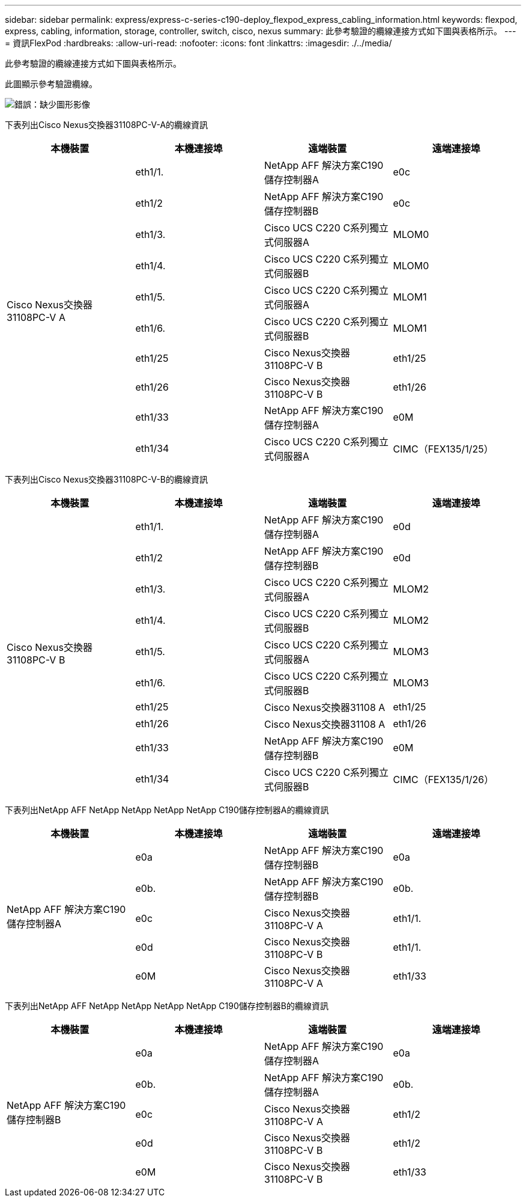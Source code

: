 ---
sidebar: sidebar 
permalink: express/express-c-series-c190-deploy_flexpod_express_cabling_information.html 
keywords: flexpod, express, cabling, information, storage, controller, switch, cisco, nexus 
summary: 此參考驗證的纜線連接方式如下圖與表格所示。 
---
= 資訊FlexPod
:hardbreaks:
:allow-uri-read: 
:nofooter: 
:icons: font
:linkattrs: 
:imagesdir: ./../media/


[role="lead"]
此參考驗證的纜線連接方式如下圖與表格所示。

此圖顯示參考驗證纜線。

image:express-c-series-c190-deploy_image3.png["錯誤：缺少圖形影像"]

下表列出Cisco Nexus交換器31108PC-V-A的纜線資訊

|===
| 本機裝置 | 本機連接埠 | 遠端裝置 | 遠端連接埠 


.10+| Cisco Nexus交換器31108PC-V A | eth1/1. | NetApp AFF 解決方案C190儲存控制器A | e0c 


| eth1/2 | NetApp AFF 解決方案C190儲存控制器B | e0c 


| eth1/3. | Cisco UCS C220 C系列獨立式伺服器A | MLOM0 


| eth1/4. | Cisco UCS C220 C系列獨立式伺服器B | MLOM0 


| eth1/5. | Cisco UCS C220 C系列獨立式伺服器A | MLOM1 


| eth1/6. | Cisco UCS C220 C系列獨立式伺服器B | MLOM1 


| eth1/25 | Cisco Nexus交換器31108PC-V B | eth1/25 


| eth1/26 | Cisco Nexus交換器31108PC-V B | eth1/26 


| eth1/33 | NetApp AFF 解決方案C190儲存控制器A | e0M 


| eth1/34 | Cisco UCS C220 C系列獨立式伺服器A | CIMC（FEX135/1/25） 
|===
下表列出Cisco Nexus交換器31108PC-V-B的纜線資訊

|===
| 本機裝置 | 本機連接埠 | 遠端裝置 | 遠端連接埠 


.10+| Cisco Nexus交換器31108PC-V B | eth1/1. | NetApp AFF 解決方案C190儲存控制器A | e0d 


| eth1/2 | NetApp AFF 解決方案C190儲存控制器B | e0d 


| eth1/3. | Cisco UCS C220 C系列獨立式伺服器A | MLOM2 


| eth1/4. | Cisco UCS C220 C系列獨立式伺服器B | MLOM2 


| eth1/5. | Cisco UCS C220 C系列獨立式伺服器A | MLOM3 


| eth1/6. | Cisco UCS C220 C系列獨立式伺服器B | MLOM3 


| eth1/25 | Cisco Nexus交換器31108 A | eth1/25 


| eth1/26 | Cisco Nexus交換器31108 A | eth1/26 


| eth1/33 | NetApp AFF 解決方案C190儲存控制器B | e0M 


| eth1/34 | Cisco UCS C220 C系列獨立式伺服器B | CIMC（FEX135/1/26） 
|===
下表列出NetApp AFF NetApp NetApp NetApp NetApp C190儲存控制器A的纜線資訊

|===
| 本機裝置 | 本機連接埠 | 遠端裝置 | 遠端連接埠 


.5+| NetApp AFF 解決方案C190儲存控制器A | e0a | NetApp AFF 解決方案C190儲存控制器B | e0a 


| e0b. | NetApp AFF 解決方案C190儲存控制器B | e0b. 


| e0c | Cisco Nexus交換器31108PC-V A | eth1/1. 


| e0d | Cisco Nexus交換器31108PC-V B | eth1/1. 


| e0M | Cisco Nexus交換器31108PC-V A | eth1/33 
|===
下表列出NetApp AFF NetApp NetApp NetApp NetApp C190儲存控制器B的纜線資訊

|===
| 本機裝置 | 本機連接埠 | 遠端裝置 | 遠端連接埠 


.5+| NetApp AFF 解決方案C190儲存控制器B | e0a | NetApp AFF 解決方案C190儲存控制器A | e0a 


| e0b. | NetApp AFF 解決方案C190儲存控制器A | e0b. 


| e0c | Cisco Nexus交換器31108PC-V A | eth1/2 


| e0d | Cisco Nexus交換器31108PC-V B | eth1/2 


| e0M | Cisco Nexus交換器31108PC-V B | eth1/33 
|===